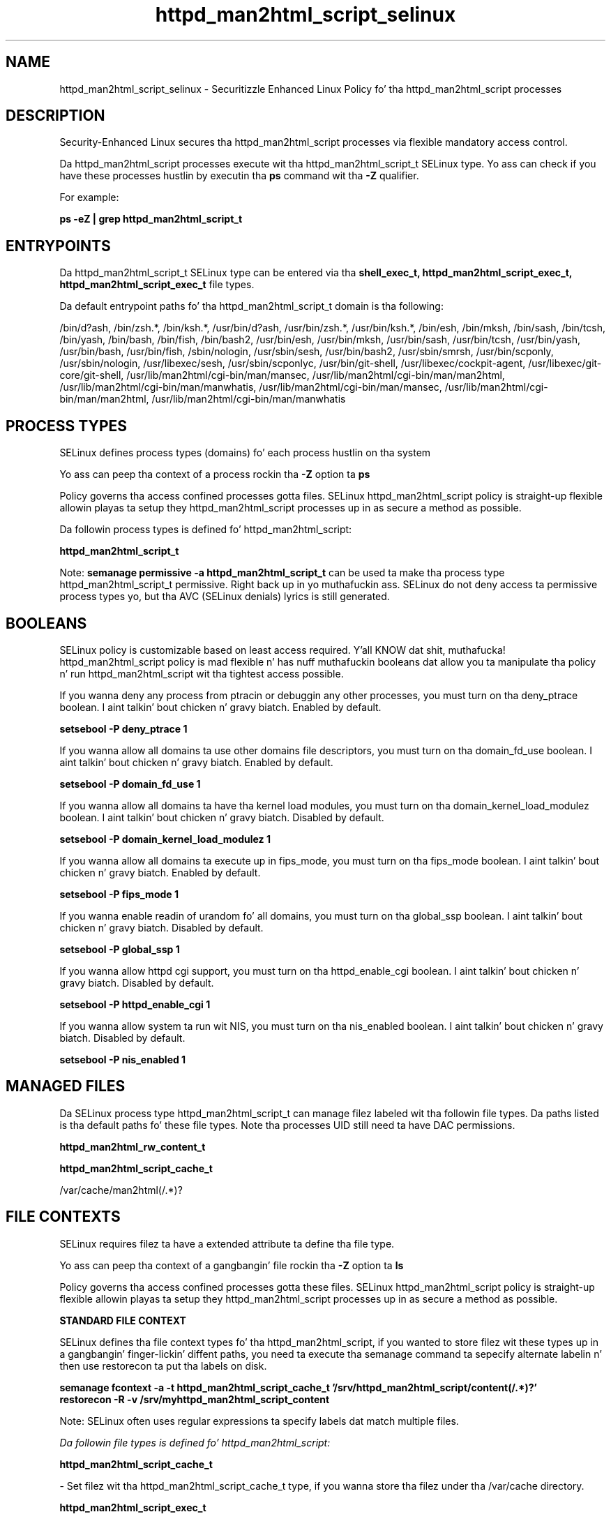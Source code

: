 .TH  "httpd_man2html_script_selinux"  "8"  "14-12-02" "httpd_man2html_script" "SELinux Policy httpd_man2html_script"
.SH "NAME"
httpd_man2html_script_selinux \- Securitizzle Enhanced Linux Policy fo' tha httpd_man2html_script processes
.SH "DESCRIPTION"

Security-Enhanced Linux secures tha httpd_man2html_script processes via flexible mandatory access control.

Da httpd_man2html_script processes execute wit tha httpd_man2html_script_t SELinux type. Yo ass can check if you have these processes hustlin by executin tha \fBps\fP command wit tha \fB\-Z\fP qualifier.

For example:

.B ps -eZ | grep httpd_man2html_script_t


.SH "ENTRYPOINTS"

Da httpd_man2html_script_t SELinux type can be entered via tha \fBshell_exec_t, httpd_man2html_script_exec_t, httpd_man2html_script_exec_t\fP file types.

Da default entrypoint paths fo' tha httpd_man2html_script_t domain is tha following:

/bin/d?ash, /bin/zsh.*, /bin/ksh.*, /usr/bin/d?ash, /usr/bin/zsh.*, /usr/bin/ksh.*, /bin/esh, /bin/mksh, /bin/sash, /bin/tcsh, /bin/yash, /bin/bash, /bin/fish, /bin/bash2, /usr/bin/esh, /usr/bin/mksh, /usr/bin/sash, /usr/bin/tcsh, /usr/bin/yash, /usr/bin/bash, /usr/bin/fish, /sbin/nologin, /usr/sbin/sesh, /usr/bin/bash2, /usr/sbin/smrsh, /usr/bin/scponly, /usr/sbin/nologin, /usr/libexec/sesh, /usr/sbin/scponlyc, /usr/bin/git-shell, /usr/libexec/cockpit-agent, /usr/libexec/git-core/git-shell, /usr/lib/man2html/cgi-bin/man/mansec, /usr/lib/man2html/cgi-bin/man/man2html, /usr/lib/man2html/cgi-bin/man/manwhatis, /usr/lib/man2html/cgi-bin/man/mansec, /usr/lib/man2html/cgi-bin/man/man2html, /usr/lib/man2html/cgi-bin/man/manwhatis
.SH PROCESS TYPES
SELinux defines process types (domains) fo' each process hustlin on tha system
.PP
Yo ass can peep tha context of a process rockin tha \fB\-Z\fP option ta \fBps\bP
.PP
Policy governs tha access confined processes gotta files.
SELinux httpd_man2html_script policy is straight-up flexible allowin playas ta setup they httpd_man2html_script processes up in as secure a method as possible.
.PP
Da followin process types is defined fo' httpd_man2html_script:

.EX
.B httpd_man2html_script_t
.EE
.PP
Note:
.B semanage permissive -a httpd_man2html_script_t
can be used ta make tha process type httpd_man2html_script_t permissive. Right back up in yo muthafuckin ass. SELinux do not deny access ta permissive process types yo, but tha AVC (SELinux denials) lyrics is still generated.

.SH BOOLEANS
SELinux policy is customizable based on least access required. Y'all KNOW dat shit, muthafucka!  httpd_man2html_script policy is mad flexible n' has nuff muthafuckin booleans dat allow you ta manipulate tha policy n' run httpd_man2html_script wit tha tightest access possible.


.PP
If you wanna deny any process from ptracin or debuggin any other processes, you must turn on tha deny_ptrace boolean. I aint talkin' bout chicken n' gravy biatch. Enabled by default.

.EX
.B setsebool -P deny_ptrace 1

.EE

.PP
If you wanna allow all domains ta use other domains file descriptors, you must turn on tha domain_fd_use boolean. I aint talkin' bout chicken n' gravy biatch. Enabled by default.

.EX
.B setsebool -P domain_fd_use 1

.EE

.PP
If you wanna allow all domains ta have tha kernel load modules, you must turn on tha domain_kernel_load_modulez boolean. I aint talkin' bout chicken n' gravy biatch. Disabled by default.

.EX
.B setsebool -P domain_kernel_load_modulez 1

.EE

.PP
If you wanna allow all domains ta execute up in fips_mode, you must turn on tha fips_mode boolean. I aint talkin' bout chicken n' gravy biatch. Enabled by default.

.EX
.B setsebool -P fips_mode 1

.EE

.PP
If you wanna enable readin of urandom fo' all domains, you must turn on tha global_ssp boolean. I aint talkin' bout chicken n' gravy biatch. Disabled by default.

.EX
.B setsebool -P global_ssp 1

.EE

.PP
If you wanna allow httpd cgi support, you must turn on tha httpd_enable_cgi boolean. I aint talkin' bout chicken n' gravy biatch. Disabled by default.

.EX
.B setsebool -P httpd_enable_cgi 1

.EE

.PP
If you wanna allow system ta run wit NIS, you must turn on tha nis_enabled boolean. I aint talkin' bout chicken n' gravy biatch. Disabled by default.

.EX
.B setsebool -P nis_enabled 1

.EE

.SH "MANAGED FILES"

Da SELinux process type httpd_man2html_script_t can manage filez labeled wit tha followin file types.  Da paths listed is tha default paths fo' these file types.  Note tha processes UID still need ta have DAC permissions.

.br
.B httpd_man2html_rw_content_t


.br
.B httpd_man2html_script_cache_t

	/var/cache/man2html(/.*)?
.br

.SH FILE CONTEXTS
SELinux requires filez ta have a extended attribute ta define tha file type.
.PP
Yo ass can peep tha context of a gangbangin' file rockin tha \fB\-Z\fP option ta \fBls\bP
.PP
Policy governs tha access confined processes gotta these files.
SELinux httpd_man2html_script policy is straight-up flexible allowin playas ta setup they httpd_man2html_script processes up in as secure a method as possible.
.PP

.PP
.B STANDARD FILE CONTEXT

SELinux defines tha file context types fo' tha httpd_man2html_script, if you wanted to
store filez wit these types up in a gangbangin' finger-lickin' diffent paths, you need ta execute tha semanage command ta sepecify alternate labelin n' then use restorecon ta put tha labels on disk.

.B semanage fcontext -a -t httpd_man2html_script_cache_t '/srv/httpd_man2html_script/content(/.*)?'
.br
.B restorecon -R -v /srv/myhttpd_man2html_script_content

Note: SELinux often uses regular expressions ta specify labels dat match multiple files.

.I Da followin file types is defined fo' httpd_man2html_script:


.EX
.PP
.B httpd_man2html_script_cache_t
.EE

- Set filez wit tha httpd_man2html_script_cache_t type, if you wanna store tha filez under tha /var/cache directory.


.EX
.PP
.B httpd_man2html_script_exec_t
.EE

- Set filez wit tha httpd_man2html_script_exec_t type, if you wanna transizzle a executable ta tha httpd_man2html_script_t domain.

.br
.TP 5
Paths:
/usr/lib/man2html/cgi-bin/man/mansec, /usr/lib/man2html/cgi-bin/man/man2html, /usr/lib/man2html/cgi-bin/man/manwhatis

.PP
Note: File context can be temporarily modified wit tha chcon command. Y'all KNOW dat shit, muthafucka!  If you wanna permanently chizzle tha file context you need ta use the
.B semanage fcontext
command. Y'all KNOW dat shit, muthafucka!  This will modify tha SELinux labelin database.  Yo ass will need ta use
.B restorecon
to apply tha labels.

.SH "COMMANDS"
.B semanage fcontext
can also be used ta manipulate default file context mappings.
.PP
.B semanage permissive
can also be used ta manipulate whether or not a process type is permissive.
.PP
.B semanage module
can also be used ta enable/disable/install/remove policy modules.

.B semanage boolean
can also be used ta manipulate tha booleans

.PP
.B system-config-selinux
is a GUI tool available ta customize SELinux policy settings.

.SH AUTHOR
This manual page was auto-generated using
.B "sepolicy manpage".

.SH "SEE ALSO"
selinux(8), httpd_man2html_script(8), semanage(8), restorecon(8), chcon(1), sepolicy(8)
, setsebool(8)</textarea>

<div id="button">
<br/>
<input type="submit" name="translate" value="Tranzizzle Dis Shiznit" />
</div>

</form> 

</div>

<div id="space3"></div>
<div id="disclaimer"><h2>Use this to translate your words into gangsta</h2>
<h2>Click <a href="more.html">here</a> to learn more about Gizoogle</h2></div>

</body>
</html>
